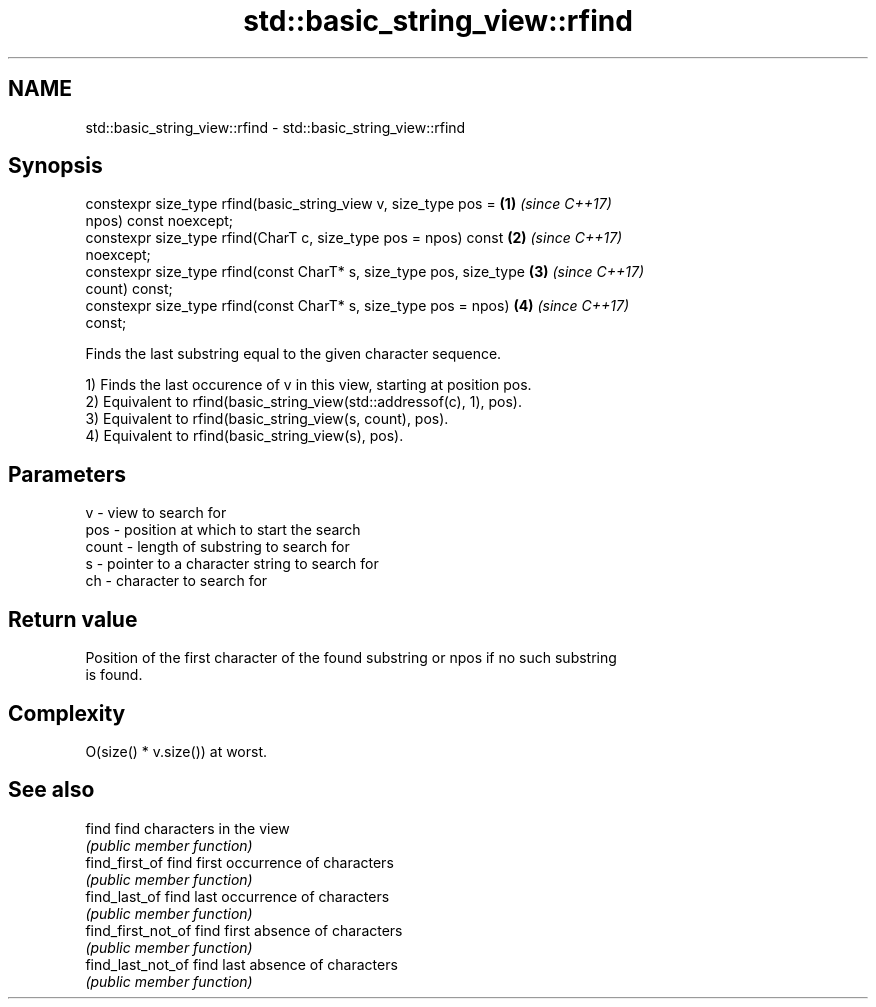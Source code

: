 .TH std::basic_string_view::rfind 3 "2020.11.17" "http://cppreference.com" "C++ Standard Libary"
.SH NAME
std::basic_string_view::rfind \- std::basic_string_view::rfind

.SH Synopsis
   constexpr size_type rfind(basic_string_view v, size_type pos =     \fB(1)\fP \fI(since C++17)\fP
   npos) const noexcept;
   constexpr size_type rfind(CharT c, size_type pos = npos) const     \fB(2)\fP \fI(since C++17)\fP
   noexcept;
   constexpr size_type rfind(const CharT* s, size_type pos, size_type \fB(3)\fP \fI(since C++17)\fP
   count) const;
   constexpr size_type rfind(const CharT* s, size_type pos = npos)    \fB(4)\fP \fI(since C++17)\fP
   const;

   Finds the last substring equal to the given character sequence.

   1) Finds the last occurence of v in this view, starting at position pos.
   2) Equivalent to rfind(basic_string_view(std::addressof(c), 1), pos).
   3) Equivalent to rfind(basic_string_view(s, count), pos).
   4) Equivalent to rfind(basic_string_view(s), pos).

.SH Parameters

   v     - view to search for
   pos   - position at which to start the search
   count - length of substring to search for
   s     - pointer to a character string to search for
   ch    - character to search for

.SH Return value

   Position of the first character of the found substring or npos if no such substring
   is found.

.SH Complexity

   O(size() * v.size()) at worst.

.SH See also

   find              find characters in the view
                     \fI(public member function)\fP 
   find_first_of     find first occurrence of characters
                     \fI(public member function)\fP 
   find_last_of      find last occurrence of characters
                     \fI(public member function)\fP 
   find_first_not_of find first absence of characters
                     \fI(public member function)\fP 
   find_last_not_of  find last absence of characters
                     \fI(public member function)\fP 
